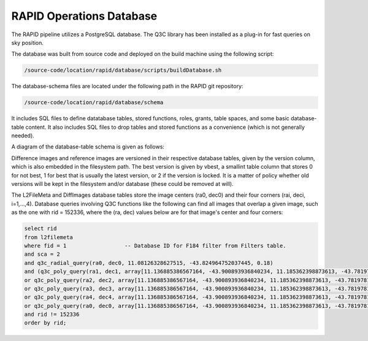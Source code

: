 RAPID Operations Database
####################################################

The RAPID pipeline utilizes a PostgreSQL database.  The Q3C library
has been installed as a plug-in for fast queries on sky position.

The database was built from source code and deployed on the
build machine using the following script:

.. code-block::
   
   /source-code/location/rapid/database/scripts/buildDatabase.sh

The database-schema files are located under the following path in the RAPID
git repository:

.. code-block::
   
   /source-code/location/rapid/database/schema

It includes SQL files to define datatabase tables, stored functions,
roles, grants, table spaces, and some basic database-table content.  It also
includes SQL files to drop tables and stored functions as a
convenience (which is not generally needed).

A diagram of the database-table schema is given as follows:

.. image:: dbschema.png

Difference images and reference images are versioned in their
respective database tables, given by the version column, which is also
embedded in the filesystem path.  The best version is given by vbest, a smallint table
column that stores 0 for not best, 1 for best that is usually the
latest version, or 2 if the version is locked.  It is a matter of
policy whether old versions will be kept in the filesystem and/or
database (these could be removed at will).

The L2FileMeta and DiffImages database tables store the image centers
(ra0, dec0) and their four corners (rai, deci, i=1,...,4).  Database
queries involving Q3C functions like the following can find all images that overlap a given
image, such as the one with rid = 152336, where the (ra, dec) values
below are for that image's center and four corners:

.. code-block::
   
   select rid
   from l2filemeta
   where fid = 1                  -- Database ID for F184 filter from Filters table.
   and sca = 2
   and q3c_radial_query(ra0, dec0, 11.08126328627515, -43.824964752037445, 0.18)
   and (q3c_poly_query(ra1, dec1, array[11.136885386567164, -43.900893936840234, 11.185362398873613, -43.78197810436912,11.025782901132052, -43.749009077867875, 10.97701495473218, -43.86785677863402])
   or q3c_poly_query(ra2, dec2, array[11.136885386567164, -43.900893936840234, 11.185362398873613, -43.78197810436912,11.025782901132052, -43.749009077867875, 10.97701495473218, -43.86785677863402])
   or q3c_poly_query(ra3, dec3, array[11.136885386567164, -43.900893936840234, 11.185362398873613, -43.78197810436912,11.025782901132052, -43.749009077867875, 10.97701495473218, -43.86785677863402])
   or q3c_poly_query(ra4, dec4, array[11.136885386567164, -43.900893936840234, 11.185362398873613, -43.78197810436912,11.025782901132052, -43.749009077867875, 10.97701495473218, -43.86785677863402])
   or q3c_poly_query(ra0, dec0, array[11.136885386567164, -43.900893936840234, 11.185362398873613, -43.78197810436912,11.025782901132052, -43.749009077867875, 10.97701495473218, -43.86785677863402]))
   and rid != 152336
   order by rid;
